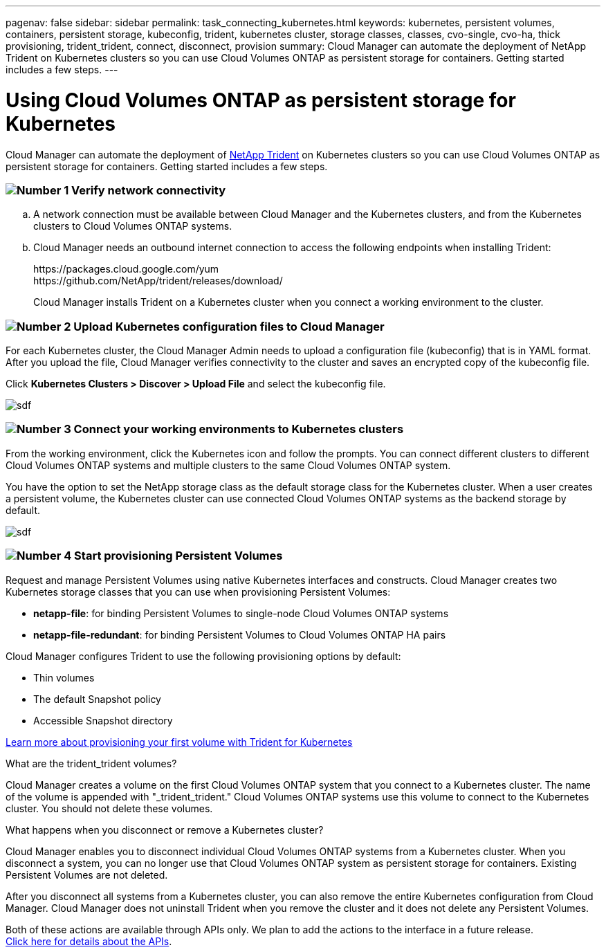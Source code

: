 ---
pagenav: false
sidebar: sidebar
permalink: task_connecting_kubernetes.html
keywords: kubernetes, persistent volumes, containers, persistent storage, kubeconfig, trident, kubernetes cluster, storage classes, classes, cvo-single, cvo-ha, thick provisioning, trident_trident, connect, disconnect, provision
summary: Cloud Manager can automate the deployment of NetApp Trident on Kubernetes clusters so you can use Cloud Volumes ONTAP as persistent storage for containers. Getting started includes a few steps.
---

= Using Cloud Volumes ONTAP as persistent storage for Kubernetes
:hardbreaks:
:nofooter:
:icons: font
:linkattrs:
:imagesdir: ./media/

[.lead]
Cloud Manager can automate the deployment of https://netapp-trident.readthedocs.io/en/stable-v18.10/introduction.html[NetApp Trident^] on Kubernetes clusters so you can use Cloud Volumes ONTAP as persistent storage for containers. Getting started includes a few steps.

=== image:number1.png[Number 1] Verify network connectivity

[role="quick-margin-list"]
.. A network connection must be available between Cloud Manager and the Kubernetes clusters, and from the Kubernetes clusters to Cloud Volumes ONTAP systems.

.. Cloud Manager needs an outbound internet connection to access the following endpoints when installing Trident:
+
\https://packages.cloud.google.com/yum
\https://github.com/NetApp/trident/releases/download/
+
Cloud Manager installs Trident on a Kubernetes cluster when you connect a working environment to the cluster.

=== image:number2.png[Number 2] Upload Kubernetes configuration files to Cloud Manager

[role="quick-margin-para"]
For each Kubernetes cluster, the Cloud Manager Admin needs to upload a configuration file (kubeconfig) that is in YAML format. After you upload the file, Cloud Manager verifies connectivity to the cluster and saves an encrypted copy of the kubeconfig file.

[role="quick-margin-para"]
Click *Kubernetes Clusters > Discover > Upload File* and select the kubeconfig file.

[role="quick-margin-para"]
image:screenshot_kubernetes_setup.gif[sdf]

=== image:number3.png[Number 3] Connect your working environments to Kubernetes clusters

[role="quick-margin-para"]
From the working environment, click the Kubernetes icon and follow the prompts. You can connect different clusters to different Cloud Volumes ONTAP systems and multiple clusters to the same Cloud Volumes ONTAP system.

[role="quick-margin-para"]
You have the option to set the NetApp storage class as the default storage class for the Kubernetes cluster. When a user creates a persistent volume, the Kubernetes cluster can use connected Cloud Volumes ONTAP systems as the backend storage by default.

[role="quick-margin-para"]
image:screenshot_kubernetes_connect.gif[sdf]

=== image:number4.png[Number 4] Start provisioning Persistent Volumes

[role="quick-margin-para"]
Request and manage Persistent Volumes using native Kubernetes interfaces and constructs. Cloud Manager creates two Kubernetes storage classes that you can use when provisioning Persistent Volumes:

[role="quick-margin-list"]
* *netapp-file*: for binding Persistent Volumes to single-node Cloud Volumes ONTAP systems
* *netapp-file-redundant*: for binding Persistent Volumes to Cloud Volumes ONTAP HA pairs

[role="quick-margin-para"]
Cloud Manager configures Trident to use the following provisioning options by default:
[role="quick-margin-list"]
* Thin volumes
* The default Snapshot policy
* Accessible Snapshot directory

[role="quick-margin-para"]
https://netapp-trident.readthedocs.io/[Learn more about provisioning your first volume with Trident for Kubernetes^]

.What are the trident_trident volumes?
****
Cloud Manager creates a volume on the first Cloud Volumes ONTAP system that you connect to a Kubernetes cluster. The name of the volume is appended with "_trident_trident." Cloud Volumes ONTAP systems use this volume to connect to the Kubernetes cluster. You should not delete these volumes.
****

.What happens when you disconnect or remove a Kubernetes cluster?
****
Cloud Manager enables you to disconnect individual Cloud Volumes ONTAP systems from a Kubernetes cluster. When you disconnect a system, you can no longer use that Cloud Volumes ONTAP system as persistent storage for containers. Existing Persistent Volumes are not deleted.

After you disconnect all systems from a Kubernetes cluster, you can also remove the entire Kubernetes configuration from Cloud Manager. Cloud Manager does not uninstall Trident when you remove the cluster and it does not delete any Persistent Volumes.

Both of these actions are available through APIs only. We plan to add the actions to the interface in a future release.
link:api.html#_kubernetes[Click here for details about the APIs].
****
